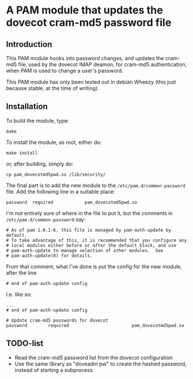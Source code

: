 * A PAM module that updates the dovecot cram-md5 password file
** Introduction

This PAM module hooks into password changes, and updates the cram-md5
file, used by the dovecot IMAP deamon, for cram-md5 authentication,
when PAM is used to change a user's password.

This PAM module has only been tested out in debian Wheezy (this just
because stable, at the time of writing).

** Installation

To build the module, type:
: make

To install the module, as root, either do:
: make install
or, after building, simply do:
: cp pam_dovecotmd5pwd.so /lib/security/

The final part is to add the new module to the
=/etc/pam.d/common-password= file.  Add the following line in a
suitable place:
: password	required			pam_dovecotmd5pwd.so

I'm not entirely sure of where in the file to put it, but the comments
in =/etc/pam.d/common-password= say:
#+begin_example
  # As of pam 1.0.1-6, this file is managed by pam-auth-update by default.
  # To take advantage of this, it is recommended that you configure any
  # local modules either before or after the default block, and use
  # pam-auth-update to manage selection of other modules.  See
  # pam-auth-update(8) for details.
#+end_example

From that comment, what I've done is put the config for the new
module, after the line
: # end of pam-auth-update config

I.e. like so:
#+begin_example
  ...
  # end of pam-auth-update config
  
  # Update cram-md5 passwords for dovecot
  password        required                        pam_dovecotmd5pwd.so
#+end_example


** TODO-list
 - Read the cram-md5 password list from the dovecot configuration
 - Use the same library as "doveadm pw" to create the hashed password,
   instead of starting a subprocess
